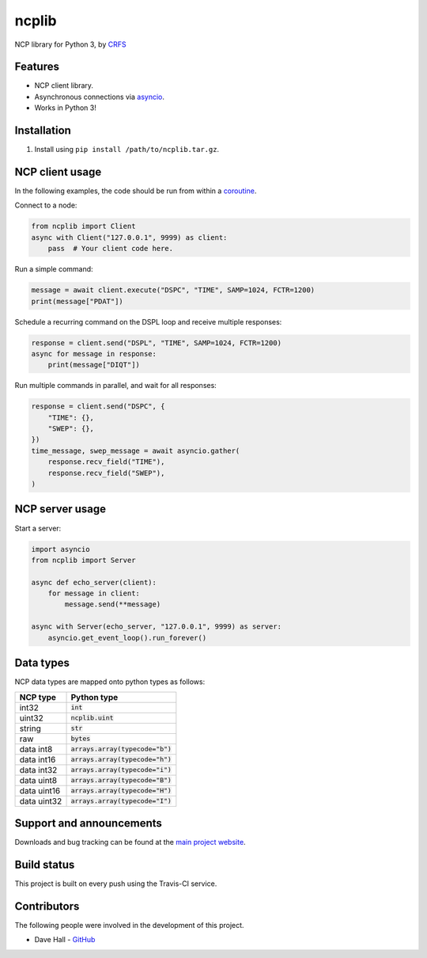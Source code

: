 ncplib
======

NCP library for Python 3, by `CRFS <http://www.crfs.com/>`_


Features
--------

- NCP client library.
- Asynchronous connections via `asyncio <https://docs.python.org/3/library/asyncio.html>`_.
- Works in Python 3!


Installation
------------

1. Install using ``pip install /path/to/ncplib.tar.gz``.


NCP client usage
----------------

In the following examples, the code should be run from within a `coroutine <https://docs.python.org/3/reference/compound_stmts.html#async-def>`_.

Connect to a node:

.. code:: python

    from ncplib import Client
    async with Client("127.0.0.1", 9999) as client:
        pass  # Your client code here.

Run a simple command:

.. code:: python

    message = await client.execute("DSPC", "TIME", SAMP=1024, FCTR=1200)
    print(message["PDAT"])

Schedule a recurring command on the DSPL loop and receive multiple responses:

.. code:: python

    response = client.send("DSPL", "TIME", SAMP=1024, FCTR=1200)
    async for message in response:
        print(message["DIQT"])

Run multiple commands in parallel, and wait for all responses:

.. code:: python

    response = client.send("DSPC", {
        "TIME": {},
        "SWEP": {},
    })
    time_message, swep_message = await asyncio.gather(
        response.recv_field("TIME"),
        response.recv_field("SWEP"),
    )


NCP server usage
----------------

Start a server:

.. code:: python

    import asyncio
    from ncplib import Server

    async def echo_server(client):
        for message in client:
            message.send(**message)

    async with Server(echo_server, "127.0.0.1", 9999) as server:
        asyncio.get_event_loop().run_forever()


Data types
----------

NCP data types are mapped onto python types as follows:

=========== ==================================
NCP type    Python type
=========== ==================================
int32       :code:`int`
uint32      :code:`ncplib.uint`
string      :code:`str`
raw         :code:`bytes`
data int8   :code:`arrays.array(typecode="b")`
data int16  :code:`arrays.array(typecode="h")`
data int32  :code:`arrays.array(typecode="i")`
data uint8  :code:`arrays.array(typecode="B")`
data uint16 :code:`arrays.array(typecode="H")`
data uint32 :code:`arrays.array(typecode="I")`
=========== ==================================


Support and announcements
-------------------------

Downloads and bug tracking can be found at the `main project
website <https://github.com/CRFS/python3-ncplib>`_.


Build status
------------

This project is built on every push using the Travis-CI service.

.. image:: https://travis-ci.com/CRFS/python3-ncplib.svg?token=UzMVyRwHLLx7ryTJmK8k&branch=master
    :target: https://travis-ci.com/CRFS/python3-ncplib


Contributors
------------

The following people were involved in the development of this project.

- Dave Hall - `GitHub <http://github.com/etianen>`_
